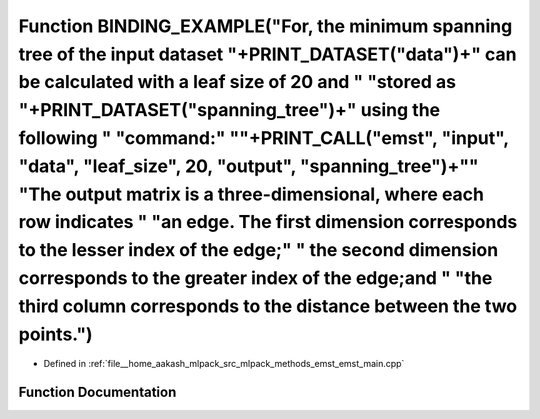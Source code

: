 .. _exhale_function_emst__main_8cpp_1aab5a2c44e59953ca4728fbe4e4bcbed9:

Function BINDING_EXAMPLE("For, the minimum spanning tree of the input dataset "+PRINT_DATASET("data")+" can be calculated with a leaf size of 20 and " "stored as "+PRINT_DATASET("spanning_tree")+" using the following " "command:" "\"+PRINT_CALL("emst", "input", "data", "leaf_size", 20, "output", "spanning_tree")+"\" "The output matrix is a three-dimensional, where each row indicates " "an edge. The first dimension corresponds to the lesser index of the edge;" " the second dimension corresponds to the greater index of the edge;and " "the third column corresponds to the distance between the two points.")
=================================================================================================================================================================================================================================================================================================================================================================================================================================================================================================================================================================================================================================

- Defined in :ref:`file__home_aakash_mlpack_src_mlpack_methods_emst_emst_main.cpp`


Function Documentation
----------------------


.. doxygenfunction:: BINDING_EXAMPLE("For, the minimum spanning tree of the input dataset "+PRINT_DATASET("data")+" can be calculated with a leaf size of 20 and " "stored as "+PRINT_DATASET("spanning_tree")+" using the following " "command:" "\"+PRINT_CALL("emst", "input", "data", "leaf_size", 20, "output", "spanning_tree")+"\" "The output matrix is a three-dimensional, where each row indicates " "an edge. The first dimension corresponds to the lesser index of the edge;" " the second dimension corresponds to the greater index of the edge;and " "the third column corresponds to the distance between the two points.")
